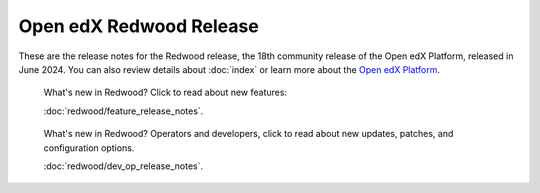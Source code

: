 Open edX Redwood Release
########################

These are the release notes for the Redwood release, the 18th community release
of the Open edX Platform, released in June 2024. You can also review details
about :doc:`index` or learn more about the `Open edX Platform`_.

.. highlights::

   What's new in Redwood? Click to read about new features:

   :doc:`redwood/feature_release_notes`.


.. highlights::

   What's new in Redwood? Operators and developers, click to read about new
   updates, patches, and configuration options.
   
   :doc:`redwood/dev_op_release_notes`.

.. _Open edX Platform: https://openedx.org
